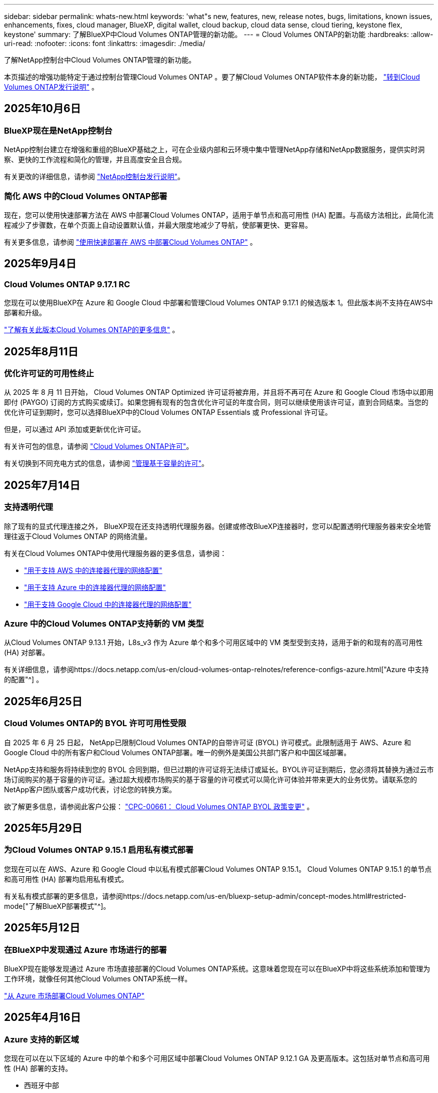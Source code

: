 ---
sidebar: sidebar 
permalink: whats-new.html 
keywords: 'what"s new, features, new, release notes, bugs, limitations, known issues, enhancements, fixes, cloud manager, BlueXP, digital wallet, cloud backup, cloud data sense, cloud tiering, keystone flex, keystone' 
summary: 了解BlueXP中Cloud Volumes ONTAP管理的新功能。 
---
= Cloud Volumes ONTAP的新功能
:hardbreaks:
:allow-uri-read: 
:nofooter: 
:icons: font
:linkattrs: 
:imagesdir: ./media/


[role="lead"]
了解NetApp控制台中Cloud Volumes ONTAP管理的新功能。

本页描述的增强功能特定于通过控制台管理Cloud Volumes ONTAP 。要了解Cloud Volumes ONTAP软件本身的新功能， https://docs.netapp.com/us-en/cloud-volumes-ontap-relnotes/index.html["转到Cloud Volumes ONTAP发行说明"^] 。



== 2025年10月6日



=== BlueXP现在是NetApp控制台

NetApp控制台建立在增强和重组的BlueXP基础之上，可在企业级内部和云环境中集中管理NetApp存储和NetApp数据服务，提供实时洞察、更快的工作流程和简化的管理，并且高度安全且合规。

有关更改的详细信息，请参阅 https://docs.netapp.com/us-en/bluexp-relnotes/index.html["NetApp控制台发行说明"^]。



=== 简化 AWS 中的Cloud Volumes ONTAP部署

现在，您可以使用快速部署方法在 AWS 中部署Cloud Volumes ONTAP，适用于单节点和高可用性 (HA) 配置。与高级方法相比，此简化流程减少了步骤数，在单个页面上自动设置默认值，并最大限度地减少了导航，使部署更快、更容易。

有关更多信息，请参阅 https://docs.netapp.com/us-en/bluexp-cloud-volumes-ontap/task-quick-deploy-aws.html["使用快速部署在 AWS 中部署Cloud Volumes ONTAP"^] 。



== 2025年9月4日



=== Cloud Volumes ONTAP 9.17.1 RC

您现在可以使用BlueXP在 Azure 和 Google Cloud 中部署和管理Cloud Volumes ONTAP 9.17.1 的候选版本 1。但此版本尚不支持在AWS中部署和升级。

link:https://docs.netapp.com/us-en/cloud-volumes-ontap-relnotes/["了解有关此版本Cloud Volumes ONTAP的更多信息"^] 。



== 2025年8月11日



=== 优化许可证的可用性终止

从 2025 年 8 月 11 日开始， Cloud Volumes ONTAP Optimized 许可证将被弃用，并且将不再可在 Azure 和 Google Cloud 市场中以即用即付 (PAYGO) 订阅的方式购买或续订。如果您拥有现有的包含优化许可证的年度合同，则可以继续使用该许可证，直到合同结束。当您的优化许可证到期时，您可以选择BlueXP中的Cloud Volumes ONTAP Essentials 或 Professional 许可证。

但是，可以通过 API 添加或更新优化许可证。

有关许可包的信息，请参阅 https://docs.netapp.com/us-en/bluexp-cloud-volumes-ontap/concept-licensing.html["Cloud Volumes ONTAP许可"^]。

有关切换到不同充电方式的信息，请参阅 https://docs.netapp.com/us-en/bluexp-cloud-volumes-ontap/task-manage-capacity-licenses.html["管理基于容量的许可"^]。



== 2025年7月14日



=== 支持透明代理

除了现有的显式代理连接之外， BlueXP现在还支持透明代理服务器。创建或修改BlueXP连接器时，您可以配置透明代理服务器来安全地管理往返于Cloud Volumes ONTAP 的网络流量。

有关在Cloud Volumes ONTAP中使用代理服务器的更多信息，请参阅：

* https://docs.netapp.com/us-en/bluexp-cloud-volumes-ontap/reference-networking-aws.html#network-configurations-to-support-connector-proxy-servers["用于支持 AWS 中的连接器代理的网络配置"^]
* https://docs.netapp.com/us-en/bluexp-cloud-volumes-ontap/azure/reference-networking-azure.html#network-configurations-to-support-connector["用于支持 Azure 中的连接器代理的网络配置"^]
* https://docs.netapp.com/us-en/bluexp-cloud-volumes-ontap/reference-networking-gcp.html#network-configurations-to-support-connector-proxy["用于支持 Google Cloud 中的连接器代理的网络配置"^]




=== Azure 中的Cloud Volumes ONTAP支持新的 VM 类型

从Cloud Volumes ONTAP 9.13.1 开始，L8s_v3 作为 Azure 单个和多个可用区域中的 VM 类型受到支持，适用于新的和现有的高可用性 (HA) 对部署。

有关详细信息，请参阅https://docs.netapp.com/us-en/cloud-volumes-ontap-relnotes/reference-configs-azure.html["Azure 中支持的配置"^] 。



== 2025年6月25日



=== Cloud Volumes ONTAP的 BYOL 许可可用性受限

自 2025 年 6 月 25 日起， NetApp已限制Cloud Volumes ONTAP的自带许可证 (BYOL) 许可模式。此限制适用于 AWS、Azure 和 Google Cloud 中的所有客户和Cloud Volumes ONTAP部署。唯一的例外是美国公共部门客户和中国区域部署。

NetApp支持和服务将持续到您的 BYOL 合同到期，但已过期的许可证将无法续订或延长。BYOL许可证到期后，您必须将其替换为通过云市场订阅购买的基于容量的许可证。通过超大规模市场购买的基于容量的许可模式可以简化许可体验并带来更大的业务优势。请联系您的NetApp客户团队或客户成功代表，讨论您的转换方案。

欲了解更多信息，请参阅此客户公报：  https://mysupport.netapp.com/info/communications/CPC-00661.html["CPC-00661： Cloud Volumes ONTAP BYOL 政策变更"^] 。



== 2025年5月29日



=== 为Cloud Volumes ONTAP 9.15.1 启用私有模式部署

您现在可以在 AWS、Azure 和 Google Cloud 中以私有模式部署Cloud Volumes ONTAP 9.15.1。  Cloud Volumes ONTAP 9.15.1 的单节点和高可用性 (HA) 部署均启用私有模式。

有关私有模式部署的更多信息，请参阅https://docs.netapp.com/us-en/bluexp-setup-admin/concept-modes.html#restricted-mode["了解BlueXP部署模式"^]。



== 2025年5月12日



=== 在BlueXP中发现通过 Azure 市场进行的部署

BlueXP现在能够发现通过 Azure 市场直接部署的Cloud Volumes ONTAP系统。这意味着您现在可以在BlueXP中将这些系统添加和管理为工作环境，就像任何其他Cloud Volumes ONTAP系统一样。

https://docs.netapp.com/us-en/bluexp-cloud-volumes-ontap/task-deploy-cvo-azure-mktplc.html["从 Azure 市场部署Cloud Volumes ONTAP"^]



== 2025年4月16日



=== Azure 支持的新区域

您现在可以在以下区域的 Azure 中的单个和多个可用区域中部署Cloud Volumes ONTAP 9.12.1 GA 及更高版本。这包括对单节点和高可用性 (HA) 部署的支持。

* 西班牙中部
* 墨西哥中央


有关所有地区的列表，请参阅 https://bluexp.netapp.com/cloud-volumes-global-regions["Azure 下的全球区域地图"^]。



== 2025年4月14日



=== 通过 Google Cloud 中的 API 自动创建存储虚拟机

您现在可以使用BlueXP API 在 Google Cloud 中自动创建存储虚拟机。您一直在Cloud Volumes ONTAP高可用性 (HA) 配置中使用此功能，现在您也可以在单节点部署中使用它。通过使用BlueXP API，您可以在 Google Cloud 环境中轻松创建、重命名和删除其他数据服务存储虚拟机，而无需手动配置所需的网络接口、LIF 和管理 LIF。这种自动化简化了管理存储虚拟机的过程。

https://docs.netapp.com/us-en/bluexp-cloud-volumes-ontap/task-managing-svms-gcp.html["在 Google Cloud 中管理Cloud Volumes ONTAP的数据服务存储虚拟机"^]



== 2025年4月3日



=== AWS 中Cloud Volumes ONTAP 9.13.1 对中国区域的支持

您现在可以在中国区域的 AWS 中部署Cloud Volumes ONTAP 9.13.1。这包括对单节点和高可用性 (HA) 部署的支持。仅支持直接从NetApp购买的许可证。

有关区域可用性，请参阅 https://bluexp.netapp.com/cloud-volumes-global-regions["Cloud Volumes ONTAP的全球区域地图"^]。



== 2025年3月28日



=== 为Cloud Volumes ONTAP 9.14.1 启用私有模式部署

您现在可以在 AWS、Azure 和 Google Cloud 中以私有模式部署Cloud Volumes ONTAP 9.14.1。  Cloud Volumes ONTAP 9.14.1 的单节点和高可用性 (HA) 部署均启用私有模式。

有关私有模式部署的更多信息，请参阅https://docs.netapp.com/us-en/bluexp-setup-admin/concept-modes.html#restricted-mode["了解BlueXP部署模式"^]。



== 2025年3月12日



=== Azure 中支持多可用区域部署的新区域

以下区域现在支持 Azure 中适用于Cloud Volumes ONTAP 9.12.1 GA 及更高版本的 HA 多可用区域部署：

* 美国中部
* US Gov Virginia（美国政府地区 - 弗吉尼亚州）


有关所有地区的列表，请参阅 https://bluexp.netapp.com/cloud-volumes-global-regions["Azure 下的全球区域地图"^]。



== 2025年3月10日



=== 通过 Azure 中的 API 自动创建存储虚拟机

您现在可以使用BlueXP API 在 Azure 中为Cloud Volumes ONTAP创建、重命名和删除其他数据服务存储虚拟机。如果您需要使用存储虚拟机进行管理，则使用 API 可以自动执行存储虚拟机的创建过程，包括所需网络接口、LIF 和管理 LIF 的配置。

https://docs.netapp.com/us-en/bluexp-cloud-volumes-ontap/task-managing-svms-azure.html["在 Azure 中管理Cloud Volumes ONTAP的数据服务存储虚拟机"^]



== 2025年3月6日



=== Cloud Volumes ONTAP 9.16.1 正式版

您现在可以使用BlueXP在 Azure 和 Google Cloud 中部署和管理Cloud Volumes ONTAP 9.16.1 通用可用性版本。但此版本尚不支持在AWS中部署和升级。

link:https://docs.netapp.com/us-en/cloud-volumes-ontap-9161-relnotes/["了解此版本Cloud Volumes ONTAP中包含的新功能"^] 。



== 2025年3月3日



=== Azure 对新西兰北部地区的支持

Azure 现已支持新西兰北部地区的Cloud Volumes ONTAP 9.12.1 GA 及更高版本的单节点和高可用性 (HA) 配置。请注意，此区域不支持 Lsv3 实例类型。

有关所有受支持区域的列表，请参阅 https://bluexp.netapp.com/cloud-volumes-global-regions["Azure 下的全球区域地图"^]。



== 2025年2月18日



=== 介绍 Azure 市场直接部署

您现在可以利用 Azure 市场直接部署功能，直接从 Azure 市场轻松快速地部署Cloud Volumes ONTAP 。使用这种简化的方法，您可以在您的环境中探索Cloud Volumes ONTAP的核心特性和功能，而无需设置BlueXP Connector 或满足通过BlueXP部署Cloud Volumes ONTAP所需的其他入职标准。

* https://docs.netapp.com/us-en/bluexp-cloud-volumes-ontap/concept-azure-mktplace-direct.html["了解 Azure 中的Cloud Volumes ONTAP部署选项"^]
* https://docs.netapp.com/us-en/bluexp-cloud-volumes-ontap/task-deploy-cvo-azure-mktplc.html["从 Azure 市场部署Cloud Volumes ONTAP"^]




== 2025年2月10日



=== 已启用用户身份验证，可从BlueXP访问系统管理器

作为BlueXP管理员，您现在可以为从BlueXP访问ONTAP系统管理器的ONTAP用户激活身份验证。您可以通过编辑BlueXP连接器设置来启用此选项。此选项适用于标准模式和私人模式。

link:https://docs.netapp.com/us-en/bluexp-cloud-volumes-ontap/task-administer-advanced-view.html["使用系统管理器管理Cloud Volumes ONTAP"^] 。



=== BlueXP Advanced View 重命名为 System Manager

通过ONTAP系统管理器从BlueXP对Cloud Volumes ONTAP进行高级管理的选项已从 *Advanced View* 重命名为 *System Manager*。

link:https://docs.netapp.com/us-en/bluexp-cloud-volumes-ontap/task-administer-advanced-view.html["使用系统管理器管理Cloud Volumes ONTAP"^] 。



=== 引入使用BlueXP digital wallet管理许可证的更简单方法

现在，您可以通过使用BlueXP digital wallet中改进的导航点来体验简化的Cloud Volumes ONTAP许可证管理：

* 通过*管理>许可证和订阅>概述/直接许可证*选项卡轻松访问您的Cloud Volumes ONTAP许可证信息。
* 单击“概览”选项卡中 Cloud Volume ONTAP面板上的“查看”以全面了解基于容量的许可证。此高级视图提供有关您的许可证和订阅的详细信息。
* 如果您更喜欢以前的界面，您可以单击“切换到旧视图”按钮按类型查看许可证详细信息并修改许可证的收费方式。


link:https://docs.netapp.com/us-en/bluexp-cloud-volumes-ontap/task-manage-capacity-licenses.html["管理基于容量的许可证"^] 。



== 2024年12月9日



=== 已更新 Azure 支持的虚拟机列表，以符合最佳实践

在 Azure 中部署Cloud Volumes ONTAP的新实例时， BlueXP上不再可选择 DS_v2 和 Es_v3 机器系列。这些系列将仅在较旧的现有系统中保留和支持。从 9.12.1 版本开始，Azure 仅支持Cloud Volumes ONTAP的新部署。我们建议您切换到 Es_v4 或任何其他与Cloud Volumes ONTAP 9.12.1 及更高版本兼容的系列。但是，DS_v2 和 Es_v3 系列机器将可用于通过 API 进行的新部署。

https://docs.netapp.com/us-en/cloud-volumes-ontap-relnotes/reference-configs-azure.html["Azure 中支持的配置"^]



== 2024年11月11日



=== 基于节点的许可证的可用性终止

NetApp已计划终止提供 (EOA) 和终止支持 (EOS) Cloud Volumes ONTAP基于节点的许可。从 2024 年 11 月 11 日起，基于节点的许可证的有限可用性已终止。基于节点的许可支持将于 2024 年 12 月 31 日结束。在基于节点的许可证 EOA 之后，您应该使用BlueXP许可证转换工具过渡到基于容量的许可证。

对于年度或长期承诺， NetApp建议您在 EOA 日期或许可证到期日之前联系您的NetApp代表，以确保过渡的先决条件到位。如果您没有Cloud Volumes ONTAP节点的长期合同，并且根据按需付费 (PAYGO) 订阅运行您的系统，那么在 EOS 日期之前规划您的转换非常重要。对于长期合同和 PAYGO 订阅，您都可以使用BlueXP许可证转换工具进行无缝转换。

https://docs.netapp.com/us-en/bluexp-cloud-volumes-ontap/concept-licensing.html#end-of-availability-of-node-based-licenses["基于节点的许可证的可用性终止"^] https://docs.netapp.com/us-en/bluexp-cloud-volumes-ontap/task-convert-node-capacity.html["将Cloud Volumes ONTAP基于节点的许可证转换为基于容量的许可证"^]



=== 从BlueXP中删除基于节点的部署

使用基于节点的许可证部署Cloud Volumes ONTAP系统的选项在BlueXP上已弃用。除少数特殊情况外，您不能对任何云提供商的Cloud Volumes ONTAP部署使用基于节点的许可证。

NetApp认识到符合合同义务和运营需求的以下独特许可要求，并将在这些情况下继续支持基于节点的许可证：

* 美国公共部门客户
* 私有模式下的部署
* AWS 上的Cloud Volumes ONTAP中国区部署
* 如果您拥有有效、未过期的按节点自带许可证（BYOL 许可证）


https://docs.netapp.com/us-en/bluexp-cloud-volumes-ontap/concept-licensing.html#end-of-availability-of-node-based-licenses["基于节点的许可证的可用性终止"^]



=== 在 Azure Blob 存储上为Cloud Volumes ONTAP数据添加冷层

BlueXP现在允许您选择冷层来存储 Azure Blob 存储上的非活动容量层数据。在现有的热层和冷层中添加冷层可为您提供更实惠的存储选项并提高成本效率。

https://docs.netapp.com/us-en/bluexp-cloud-volumes-ontap/concept-data-tiering.html#data-tiering-in-azure["Azure 中的数据分层"^]



=== 限制 Azure 存储帐户公共访问的选项

您现在可以选择限制对 Azure 中Cloud Volumes ONTAP系统的存储帐户的公共访问。通过禁用访问，您可以保护您的私有 IP 地址不被泄露，即使在同一个 VNet 内，也需要遵守您组织的安全策略。此选项还会禁用Cloud Volumes ONTAP系统的数据分层，并且适用于单节点和高可用性对。

https://docs.netapp.com/us-en/bluexp-cloud-volumes-ontap/reference-networking-azure.html#security-group-rules["安全组规则"^] 。



=== 部署Cloud Volumes ONTAP后启用 WORM

现在，您可以使用BlueXP在现有的Cloud Volumes ONTAP系统上激活一次写入、多次读取 (WORM) 存储。此功能为您提供了在工作环境中启用 WORM 的灵活性，即使在创建期间未启用 WORM。一旦启用，您就无法禁用 WORM。

https://docs.netapp.com/us-en/bluexp-cloud-volumes-ontap/concept-worm.html#enabling-worm-on-a-cloud-volumes-ontap-working-environment["在Cloud Volumes ONTAP工作环境中启用 WORM"^]



== 2024年10月25日



=== 已更新 Google Cloud 支持的虚拟机列表，以符合最佳实践

在 Google Cloud 中部署Cloud Volumes ONTAP的新实例时， BlueXP上不再可选择 n1 系列机器。n1 系列机器将保留，并且仅在较旧的现有系统中得到支持。从 9.8 版本开始，Google Cloud 才支持Cloud Volumes ONTAP的新部署。我们建议您切换到与Cloud Volumes ONTAP 9.8 及更高版本兼容的 n2 系列机器类型。然而，n1 系列机器将可用于通过 API 执行的新部署。

https://docs.netapp.com/us-en/cloud-volumes-ontap-relnotes/reference-configs-gcp.html["Google Cloud 中支持的配置"^] 。



=== 私有模式下对 Amazon Web Services 的本地区域支持

BlueXP现在支持私有模式下的Cloud Volumes ONTAP高可用性 (HA) 部署的 AWS 本地区域。之前仅限于标准模式的支持现已扩展到包括私人模式。


NOTE: 在受限模式下使用BlueXP时不支持 AWS 本地区域。

有关具有 HA 部署的 AWS 本地区域的更多信息，请参阅link:https://docs.netapp.com/us-en/bluexp-cloud-volumes-ontap/concept-ha.html#aws-local-zones["AWS 本地区域"^]。



== 2024年10月7日



=== 增强用户升级版本选择的体验

从此版本开始，当您尝试使用BlueXP通知升级Cloud Volumes ONTAP，您将收到有关使用默认、最新和兼容版本的指导。此外，现在您可以选择与您的Cloud Volumes ONTAP实例兼容的最新补丁或主要版本，或者手动输入要升级的版本。

https://docs.netapp.com/us-en/bluexp-cloud-volumes-ontap/task-updating-ontap-cloud.html#upgrade-from-bluexp-notifications["升级Cloud Volumes ONTAP软件"]



== 2024年9月9日



=== WORM 和 ARP 功能不再收费

WORM（一次写入多次读取）和 ARP（自主勒索软件保护）的内置数据保护和安全功能将通过Cloud Volumes ONTAP许可证免费提供。新的定价模式适用于 AWS、Azure 和 Google Cloud 的新旧 BYOL 和 PAYGO/市场订阅。基于容量和基于节点的许可证都将包含所有配置的 ARP 和 WORM，包括单节点和高可用性 (HA) 对，无需额外费用。

简化的定价为您带来以下好处：

* 当前包含 WORM 和 ARP 的帐户将不再对这些功能收取费用。今后，您的账单将仅收取容量使用费，就像此次变更之前一样。  WORM 和 ARP 将不再包含在您未来的账单中。
* 如果您当前的帐户不包含这些功能，您现在可以免费选择 WORM 和 ARP。
* 所有针对新账户的Cloud Volumes ONTAP产品均不收取 WORM 和 ARP 费用。


了解有关这些功能的更多信息：

* https://docs.netapp.com/us-en/bluexp-cloud-volumes-ontap/task-protecting-ransomware.html["为Cloud Volumes ONTAP启用NetApp勒索软件防护解决方案"]
* https://docs.netapp.com/us-en/bluexp-cloud-volumes-ontap/concept-worm.html["WORM存储"]




== 2024年8月23日



=== AWS 现已支持加拿大西部地区

AWS 现已支持加拿大西部地区的Cloud Volumes ONTAP 9.12.1 GA 及更高版本。

有关所有地区的列表，请参阅 https://bluexp.netapp.com/cloud-volumes-global-regions["AWS 下的全球区域地图"^]。



== 2024年8月22日



=== Cloud Volumes ONTAP 9.15.1 正式版

BlueXP现在可以在 AWS、Azure 和 Google Cloud 中部署和管理Cloud Volumes ONTAP 9.15.1 通用可用性版本。

https://docs.netapp.com/us-en/cloud-volumes-ontap-9151-relnotes/["了解此版本Cloud Volumes ONTAP中包含的新功能"^] 。



== 2024年8月8日



=== Edge Cache 许可包已弃用

Edge Cache 基于容量的许可包将不再适用于Cloud Volumes ONTAP的未来部署。但是，您可以使用 API 来实现此功能。



=== Azure 中闪存缓存的最低版本支持

在 Azure 中配置 Flash Cache 所需的最低Cloud Volumes ONTAP版本是 9.13.1 GA。您只能使用ONTAP 9.13.1 GA 及更高版本在 Azure 中的Cloud Volumes ONTAP系统上部署 Flash Cache。

有关支持的配置，请参阅 https://docs.netapp.com/us-en/cloud-volumes-ontap-relnotes/reference-configs-azure.html#single-node-systems["Azure 中支持的配置"^]。



=== 市场订阅的免费试用已弃用

云提供商市场中按使用量付费订阅的 30 天自动免费试用或评估许可证将不再在Cloud Volumes ONTAP中提供。任何类型的市场订阅（PAYGO 或年度合同）的收费将从首次使用时激活，没有任何免费试用期。



== 2024年6月10日



=== Cloud Volumes ONTAP 9.15.0

BlueXP现在可以在 AWS、Azure 和 Google Cloud 中部署和管理Cloud Volumes ONTAP 9.15.0。

https://docs.netapp.com/us-en/cloud-volumes-ontap-9150-relnotes/["了解此版本Cloud Volumes ONTAP中包含的新功能"^] 。



== 2024年5月17日



=== Amazon Web Services 本地区域支持

Cloud Volumes ONTAP HA 部署现已支持 AWS 本地区域。  AWS 本地区域是一种基础设施部署，其中存储、计算、数据库和其他精选 AWS 服务位于大城市和工业区附近。


NOTE: 在标准模式下使用BlueXP时支持 AWS 本地区域。目前，在受限模式或私有模式下使用BlueXP时不支持 AWS 本地区域。

有关具有 HA 部署的 AWS 本地区域的更多信息，请参阅 https://docs.netapp.com/us-en/bluexp-cloud-volumes-ontap/concept-ha.html#aws-local-zones["AWS 本地区域"^]。



== 2024年4月23日



=== Azure 中支持多可用区域部署的新区域

以下区域现在支持 Azure 中适用于Cloud Volumes ONTAP 9.12.1 GA 及更高版本的 HA 多可用区域部署：

* 德国中西部
* 波兰中部
* 美国西部 3
* 以色列中心
* 意大利北部
* 加拿大中部


有关所有地区的列表，请参阅 https://bluexp.netapp.com/cloud-volumes-global-regions["Azure 下的全球区域地图"^]。



=== Google Cloud 现已支持约翰内斯堡地区

约翰内斯堡地区(`africa-south1`Google Cloud 的Cloud Volumes ONTAP 9.12.1 GA 及更高版本现已支持区域。

有关所有地区的列表，请参阅 https://bluexp.netapp.com/cloud-volumes-global-regions["Google Cloud 下的全球区域地图"^]。



=== 不再支持卷模板和标签

您无法再从模板创建卷或编辑卷的标签。这些操作与BlueXP修复服务相关，但该服务已不再可用。



== 2024年3月8日



=== Amazon Instant Metadata Service v2 支持

在 AWS 中， Cloud Volumes ONTAP、Mediator 和 Connector 现在支持 Amazon Instant Metadata Service v2 (IMDSv2) 的所有功能。 IMDSv2 提供了增强的针对漏洞的保护。之前仅支持 IMDSv1。

如果您的安全策略需要，您可以将 EC2 实例配置为使用 IMDSv2。有关说明，请参阅 https://docs.netapp.com/us-en/bluexp-setup-admin/task-require-imdsv2.html["用于管理现有连接器的BlueXP设置和管理文档"^]。



== 2024年3月5日



=== Cloud Volumes ONTAP 9.14.1 正式版

BlueXP现在可以在 AWS、Azure 和 Google Cloud 中部署和管理Cloud Volumes ONTAP 9.14.1 通用可用性版本。

https://docs.netapp.com/us-en/cloud-volumes-ontap-9141-relnotes/["了解此版本Cloud Volumes ONTAP中包含的新功能"^] 。



== 2024年2月2日



=== Azure 中对 Edv5 系列 VM 的支持

从 9.14.1 版本开始， Cloud Volumes ONTAP现在支持以下 Edv5 系列虚拟机。

* E4ds_v5
* E8ds_v5
* E20s_v5
* E32ds_v5
* E48ds_v5
* E64ds_v5


https://docs.netapp.com/us-en/cloud-volumes-ontap-relnotes/reference-configs-azure.html["Azure 中支持的配置"^]



== 2024年1月16日



=== BlueXP中的补丁版本

BlueXP中仅提供针对Cloud Volumes ONTAP最新三个版本的补丁版本。

https://docs.netapp.com/us-en/bluexp-cloud-volumes-ontap/task-updating-ontap-cloud.html#patch-releases["升级Cloud Volumes ONTAP"^]



== 2024年1月8日



=== 适用于 Azure 多可用区域的新 VM

从Cloud Volumes ONTAP 9.13.1 开始，以下 VM 类型支持 Azure 多个可用区域，用于新的和现有的高可用性对部署：

* L16s_v3
* L32s_v3
* L48s_v3
* L64s_v3


https://docs.netapp.com/us-en/cloud-volumes-ontap-relnotes/reference-configs-azure.html["Azure 中支持的配置"^]



== 2023年12月6日



=== Cloud Volumes ONTAP 9.14.1 RC1

BlueXP现在可以在 AWS、Azure 和 Google Cloud 中部署和管理Cloud Volumes ONTAP 9.14.1。

https://docs.netapp.com/us-en/cloud-volumes-ontap-9141-relnotes/["了解此版本Cloud Volumes ONTAP中包含的新功能"^] 。



=== FlexVol volume最大限制为 300 TiB

现在，您可以使用 System Manager 和ONTAP CLI（从Cloud Volumes ONTAP 9.12.1 P2 和 9.13.0 P2 开始）以及在BlueXP （从Cloud Volumes ONTAP 9.13.1 开始）中创建最大大小为 300 TiB 的FlexVol volume。

* https://docs.netapp.com/us-en/cloud-volumes-ontap-relnotes/reference-limits-aws.html#file-and-volume-limits["AWS 中的存储限制"]
* https://docs.netapp.com/us-en/cloud-volumes-ontap-relnotes/reference-limits-azure.html#file-and-volume-limits["Azure 中的存储限制"]
* https://docs.netapp.com/us-en/cloud-volumes-ontap-relnotes/reference-limits-gcp.html#logical-storage-limits["Google Cloud 中的存储限制"]




== 2023年12月5日

引入了以下变化。



=== Azure 中的新区域支持

.单一可用区域区域支持
以下区域现在支持 Azure 中适用于Cloud Volumes ONTAP 9.12.1 GA 及更高版本的高可用性单可用区部署：

* 特拉维夫
* 米兰


.多可用区域支持
以下区域现在支持 Azure 中适用于Cloud Volumes ONTAP 9.12.1 GA 及更高版本的高可用性多可用区部署：

* 印度中部
* 挪威东部
* 瑞士北部
* 南非北部
* 阿拉伯联合酋长国北部


有关所有地区的列表，请参阅 https://bluexp.netapp.com/cloud-volumes-global-regions["Azure 下的全球区域地图"^]。



== 2023年11月10日

连接器 3.9.35 版本引入了以下更改。



=== Google Cloud 现已支持柏林地区

Google Cloud for Cloud Volumes ONTAP 9.12.1 GA 及更高版本现已支持柏林地区。

有关所有地区的列表，请参阅 https://bluexp.netapp.com/cloud-volumes-global-regions["Google Cloud 下的全球区域地图"^]。



== 2023年11月8日

连接器 3.9.35 版本引入了以下更改。



=== AWS 现已支持特拉维夫地区

AWS 现已支持特拉维夫地区的Cloud Volumes ONTAP 9.12.1 GA 及更高版本。

有关所有地区的列表，请参阅 https://bluexp.netapp.com/cloud-volumes-global-regions["AWS 下的全球区域地图"^]。



== 2023年11月1日

连接器 3.9.34 版本引入了以下更改。



=== Google Cloud 现已支持沙特阿拉伯地区

Google Cloud for Cloud Volumes ONTAP和 Connector for Cloud Volumes ONTAP 9.12.1 GA 及更高版本现已支持沙特阿拉伯地区。

有关所有地区的列表，请参阅 https://bluexp.netapp.com/cloud-volumes-global-regions["Google Cloud 下的全球区域地图"^]。



== 2023年10月23日

连接器 3.9.34 版本引入了以下更改。



=== Azure 中支持 HA 多可用区部署的新区域

Azure 中的以下区域现在支持Cloud Volumes ONTAP 9.12.1 GA 及更高版本的高可用性多可用区部署：

* 澳大利亚东部
* 东亚
* 法国中部
* 北欧
* 卡塔尔中央
* 瑞典中央
* 西欧
* 美国西部 2


有关支持多个可用区域的所有区域的列表，请参阅 https://bluexp.netapp.com/cloud-volumes-global-regions["Azure 下的全球区域地图"^]。



== 2023年10月6日

连接器 3.9.34 版本引入了以下更改。



=== Cloud Volumes ONTAP 9.14.0

BlueXP现在可以在 AWS、Azure 和 Google Cloud 中部署和管理Cloud Volumes ONTAP 9.14.0 通用可用性版本。

https://docs.netapp.com/us-en/cloud-volumes-ontap-9140-relnotes/["了解此版本Cloud Volumes ONTAP中包含的新功能"^] 。



== 2023年9月10日

连接器 3.9.33 版本引入了以下更改。



=== Azure 中对 Lsv3 系列 VM 的支持

从 9.13.1 版本开始，Azure 中的Cloud Volumes ONTAP现在支持 L48s_v3 和 L64s_v3 实例类型，用于在单个和多个可用区域中具有共享托管磁盘的单节点和高可用性对部署。这些实例类型支持 Flash Cache。

https://docs.netapp.com/us-en/cloud-volumes-ontap-relnotes/reference-configs-azure.html["查看 Azure 中Cloud Volumes ONTAP支持的配置"^] https://docs.netapp.com/us-en/cloud-volumes-ontap-relnotes/reference-limits-azure.html["查看 Azure 中Cloud Volumes ONTAP的存储限制"^]



== 2023年7月30日

连接器 3.9.32 版本引入了以下更改。



=== Google Cloud 中的 Flash Cache 和高写入速度支持

可以在 Google Cloud for Cloud Volumes ONTAP 9.13.1 及更高版本中单独启用闪存和高写入速度。所有受支持的实例类型均具有高写入速度。以下实例类型支持 Flash Cache：

* n2-标准-16
* n2-标准-32
* n2-标准-48
* n2-标准-64


您可以在单节点和高可用性对部署中单独或一起使用这些功能。

https://docs.netapp.com/us-en/bluexp-cloud-volumes-ontap/task-deploying-gcp.html["在 Google Cloud 中启动Cloud Volumes ONTAP"^]



=== 使用情况报告增强功能

现在可以对使用报告中显示的信息进行各种改进。以下是使用情况报告的增强功能：

* TiB 单位现在包含在列名中。
* 现在包含一个用于序列号的新“节点”字段。
* 存储虚拟机使用情况报告下现在包含一个新的“工作负载类型”列。
* 工作环境名称现在包含在存储虚拟机和卷使用报告中。
* 卷类型“文件”现在标记为“主（读/写）”。
* 卷类型“辅助”现在标记为“辅助 (DP)”。


有关使用情况报告的更多信息，请参阅 https://docs.netapp.com/us-en/bluexp-cloud-volumes-ontap/task-manage-capacity-licenses.html#download-usage-reports["下载使用情况报告"^]。



== 2023年7月26日

连接器 3.9.31 版本引入了以下更改。



=== Cloud Volumes ONTAP 9.13.1 正式版

BlueXP现在可以在 AWS、Azure 和 Google Cloud 中部署和管理Cloud Volumes ONTAP 9.13.1 通用可用性版本。

https://docs.netapp.com/us-en/cloud-volumes-ontap-9131-relnotes/["了解此版本Cloud Volumes ONTAP中包含的新功能"^] 。



== 2023年7月2日

连接器 3.9.31 版本引入了以下更改。



=== 支持 Azure 中的 HA 多可用区域部署

Azure 中的日本东部和韩国中部现在支持Cloud Volumes ONTAP 9.12.1 GA 及更高版本的 HA 多可用区域部署。

有关支持多个可用区域的所有区域的列表，请参阅 https://bluexp.netapp.com/cloud-volumes-global-regions["Azure 下的全球区域地图"^]。



=== 自主勒索软件防护支持

Cloud Volumes ONTAP现已支持自主勒索软件防护 (ARP)。  Cloud Volumes ONTAP版本 9.12.1 及更高版本提供 ARP 支持。

要了解有关 ARP 与Cloud Volumes ONTAP 的更多信息，请参阅 https://docs.netapp.com/us-en/bluexp-cloud-volumes-ontap/task-protecting-ransomware.html#autonomous-ransomware-protection["自主勒索软件防护"^]。



== 2023年6月26日

连接器 3.9.30 版本引入了以下更改。



=== Cloud Volumes ONTAP 9.13.1 RC1

BlueXP现在可以在 AWS、Azure 和 Google Cloud 中部署和管理Cloud Volumes ONTAP 9.13.1。

https://docs.netapp.com/us-en/cloud-volumes-ontap-9131-relnotes["了解此版本Cloud Volumes ONTAP中包含的新功能"^] 。



== 2023年6月4日

连接器 3.9.30 版本引入了以下更改。



=== Cloud Volumes ONTAP升级版本选择器更新

通过升级Cloud Volumes ONTAP页面，您现在可以选择升级到最新可用的Cloud Volumes ONTAP版本或旧版本。

要了解有关通过BlueXP升级Cloud Volumes ONTAP 的更多信息，请参阅 https://docs.netapp.com/us-en/cloud-manager-cloud-volumes-ontap/task-updating-ontap-cloud.html#upgrade-cloud-volumes-ontap["升级Cloud Volumes ONTAP"^]。



== 2023年5月7日

连接器 3.9.29 版本引入了以下更改。



=== Google Cloud 现已支持卡塔尔地区

Google Cloud for Cloud Volumes ONTAP和 Connector for Cloud Volumes ONTAP 9.12.1 GA 及更高版本现已支持卡塔尔地区。



=== Azure 现已支持瑞典中部地区

Azure 现已支持瑞典中部地区的Cloud Volumes ONTAP以及Cloud Volumes ONTAP 9.12.1 GA 及更高版本的连接器。



=== 支持 Azure 澳大利亚东部的 HA 多可用性区域部署

Azure 中的澳大利亚东部区域现在支持Cloud Volumes ONTAP 9.12.1 GA 及更高版本的 HA 多可用区域部署。



=== 充电使用情况明细

现在，您可以了解订阅基于容量的许可证时需要支付的费用。可以从BlueXP中的数字钱包下载以下类型的使用情况报告。使用情况报告提供您的订阅的容量详细信息，并告诉您如何为Cloud Volumes ONTAP订阅中的资源付费。可下载的报告可以轻松地与他人共享。

* Cloud Volumes ONTAP软件包使用情况
* 高级用法
* 存储虚拟机使用情况
* 卷使用情况


有关更多信息，请参阅 https://docs.netapp.com/us-en/bluexp-cloud-volumes-ontap/task-manage-capacity-licenses.html["管理基于容量的许可证"^] 。



=== 现在，无需订阅市场即可访问BlueXP并显示通知

现在，只要您在没有市场订阅的情况下访问BlueXP中的Cloud Volumes ONTAP，就会显示一条通知。通知指出“此工作环境的市场订阅必须符合Cloud Volumes ONTAP条款和条件。”



== 2023年4月4日



=== 对 AWS 中国区域的支持

从Cloud Volumes ONTAP 9.12.1 GA 开始，AWS 现在支持中国地区，如下所示。

* 支持单节点系统。
* 支持直接从NetApp购买的许可证。


有关区域可用性，请参阅 https://bluexp.netapp.com/cloud-volumes-global-regions["Cloud Volumes ONTAP的全球区域地图"^]。



== 2023年4月3日

连接器 3.9.28 版本引入了以下更改。



=== Google Cloud 现已支持都灵地区

Google Cloud for Cloud Volumes ONTAP和 Connector for Cloud Volumes ONTAP 9.12.1 GA 及更高版本现已支持都灵地区。



=== BlueXP digital wallet增强功能

BlueXP digital wallet现在显示您通过市场私人优惠购买的许可容量。

https://docs.netapp.com/us-en/bluexp-cloud-volumes-ontap/task-manage-capacity-licenses.html["了解如何查看账户中已消耗的容量"^] 。



=== 支持在卷创建期间进行注释

此版本使您能够在使用 API 创建Cloud Volumes ONTAP FlexGroup卷或FlexVol volume时发表评论。



=== BlueXP用户界面针对Cloud Volumes ONTAP概览、卷和聚合页面进行了重新设计

BlueXP现在重新设计了Cloud Volumes ONTAP概览、卷和聚合页面的用户界面。基于图块的设计在每个图块中呈现更全面的信息，以获得更好的用户体验。

image:screenshot-resource-page-rn.png["此屏幕截图显示了Cloud Volumes ONTAP概览页面上重新设计的BlueXP用户界面。各种图块显示存储效率、版本、容量分布、有关Cloud Volumes ONTAP部署的信息、卷、聚合、复制和备份。"]



=== 可通过Cloud Volumes ONTAP查看FlexGroup Volumes

现在可以通过BlueXP中重新设计的卷磁贴查看通过ONTAP System Manager 或ONTAP CLI 直接创建的FlexGroup卷。与为FlexVol卷提供的信息相同， BlueXP通过专用卷图块提供已创建的FlexGroup卷的详细信息。


NOTE: 目前，您只能查看BlueXP下的现有FlexGroup卷。  BlueXP中创建FlexGroup卷的功能尚不可用，但计划在未来版本中提供。

image:screenshot-show-flexgroup-volume.png["显示卷磁贴下方的FlexGroup卷图标悬停文本的屏幕截图。"]

https://docs.netapp.com/us-en/bluexp-cloud-volumes-ontap/task-manage-volumes.html["了解有关查看已创建的FlexGroup卷的更多信息。"^]



== 2023年3月13日



=== Azure 对中国区域的支持

现在，中国北方 3 区域支持在 Azure 中单节点部署Cloud Volumes ONTAP 9.12.1 GA 和 9.13.0 GA。这些地区仅支持直接从NetApp购买的许可证（BYOL 许可证）。


NOTE: 仅 9.12.1 GA 和 9.13.0 GA 支持在中国区域全新部署Cloud Volumes ONTAP 。您可以将这些版本升级到Cloud Volumes ONTAP的更高补丁和版本。如果您想在中国地区部署更高版本的Cloud Volumes ONTAP ，请联系NetApp支持。

有关区域可用性，请参阅 https://bluexp.netapp.com/cloud-volumes-global-regions["Cloud Volumes ONTAP的全球区域地图"^]。



== 2023年3月5日

连接器 3.9.27 版本引入了以下更改。



=== Cloud Volumes ONTAP 9.13.0

BlueXP现在可以在 AWS、Azure 和 Google Cloud 中部署和管理Cloud Volumes ONTAP 9.13.0。

https://docs.netapp.com/us-en/cloud-volumes-ontap-9130-relnotes["了解此版本Cloud Volumes ONTAP中包含的新功能"^] 。



=== Azure 中的 16 TiB 和 32 TiB 支持

Cloud Volumes ONTAP现在支持 16 TiB 和 32 TiB 磁盘大小，用于在 Azure 中的托管磁盘上运行的高可用性部署。

详细了解 https://docs.netapp.com/us-en/cloud-volumes-ontap-relnotes/reference-configs-azure.html#supported-disk-sizes["Azure 中支持的磁盘大小"^]。



=== MTEKM 许可证

多租户加密密钥管理 (MTEKM) 许可证现在包含在运行 9.12.1 GA 或更高版本的新旧Cloud Volumes ONTAP系统中。

多租户外部密钥管理使单个存储虚拟机 (SVM) 能够在使用NetApp卷加密时通过 KMIP 服务器维护自己的密钥。

https://docs.netapp.com/us-en/bluexp-cloud-volumes-ontap/task-encrypting-volumes.html["了解如何使用NetApp加密解决方案加密卷"^] 。



=== 支持无互联网环境

现在，任何与互联网完全隔离的云环境都支持Cloud Volumes ONTAP 。这些环境仅支持基于节点的许可（BYOL）。不支持基于容量的许可。首先，手动安装 Connector 软件，登录到 Connector 上运行的BlueXP控制台，将您的 BYOL 许可证添加到BlueXP digital wallet，然后部署Cloud Volumes ONTAP。

* https://docs.netapp.com/us-en/bluexp-setup-admin/task-quick-start-private-mode.html["在没有互联网访问的位置安装连接器"^]
* https://docs.netapp.com/us-en/bluexp-setup-admin/task-logging-in.html["访问连接器上的BlueXP控制台"^]
* https://docs.netapp.com/us-en/bluexp-cloud-volumes-ontap/task-manage-node-licenses.html#manage-byol-licenses["添加未分配的许可证"^]




=== Google Cloud 中的 Flash Cache 和高写入速度

现在， Cloud Volumes ONTAP 9.13.0 版本的选定实例可以支持闪存、高写入速度和 8,896 字节的高最大传输单元 (MTU)。

详细了解 https://docs.netapp.com/us-en/cloud-volumes-ontap-relnotes/reference-configs-gcp.html["Google Cloud 许可证支持的配置"^]。



== 2023年2月5日

连接器 3.9.26 版本引入了以下更改。



=== 在 AWS 中创建置放群组

现在可以使用新的配置设置来通过 AWS HA 单可用区 (AZ) 部署创建放置组。现在您可以选择绕过失败的放置组创建并允许 AWS HA 单可用区部署成功完成。

有关如何配置置放群组创建设置的详细信息，请参阅 https://docs.netapp.com/us-en/bluexp-cloud-volumes-ontap/task-configure-placement-group-failure-aws.html#overview["为 AWS HA 单可用区配置置放群组创建"^]。



=== 私有 DNS 区域配置更新

现在可以使用新的配置设置，以便您在使用 Azure Private Links 时避免在私有 DNS 区域和虚拟网络之间创建链接。默认情况下启用创建。

https://docs.netapp.com/us-en/bluexp-cloud-volumes-ontap/task-enabling-private-link.html#provide-bluexp-with-details-about-your-azure-private-dns["向BlueXP提供有关 Azure 私有 DNS 的详细信息"^]



=== WORM存储和数据分层

现在，创建Cloud Volumes ONTAP 9.8 系统或更高版本时，您可以同时启用数据分层和 WORM 存储。使用 WORM 存储启用数据分层允许您将数据分层到云中的对象存储。

https://docs.netapp.com/us-en/bluexp-cloud-volumes-ontap/concept-worm.html["了解 WORM 存储。"^]



== 2023年1月1日

连接器 3.9.25 版本引入了以下更改。



=== Google Cloud 中提供的许可包

Google Cloud Marketplace 中为Cloud Volumes ONTAP提供优化和基于 Edge Cache 容量的许可包，可作为即用即付产品或年度合同使用。

参考 https://docs.netapp.com/us-en/bluexp-cloud-volumes-ontap/concept-licensing.html#packages["Cloud Volumes ONTAP许可"^]。



=== Cloud Volumes ONTAP的默认配置

多租户加密密钥管理 (MTEKM) 许可证不再包含在新的Cloud Volumes ONTAP部署中。

有关随Cloud Volumes ONTAP自动安装的ONTAP功能许可证的更多信息，请参阅 https://docs.netapp.com/us-en/bluexp-cloud-volumes-ontap/reference-default-configs.html["Cloud Volumes ONTAP的默认配置"^]。



== 2022年12月15日



=== Cloud Volumes ONTAP 9.12.0

BlueXP现在可以在 AWS 和 Google Cloud 中部署和管理Cloud Volumes ONTAP 9.12.0。

https://docs.netapp.com/us-en/cloud-volumes-ontap-9120-relnotes["了解此版本Cloud Volumes ONTAP中包含的新功能"^] 。



== 2022年12月8日



=== Cloud Volumes ONTAP 9.12.1

BlueXP现在可以部署和管理Cloud Volumes ONTAP 9.12.1，其中包括对新功能和额外云提供商区域的支持。

https://docs.netapp.com/us-en/cloud-volumes-ontap-9121-relnotes["了解此版本Cloud Volumes ONTAP中包含的新功能"^]



== 2022年12月4日

连接器 3.9.24 版本引入了以下更改。



=== WORM + 云备份现在可在Cloud Volumes ONTAP创建期间使用

现在可以在Cloud Volumes ONTAP创建过程中激活一次写入、多次读取 (WORM) 和云备份功能。



=== Google Cloud 现已支持以色列地区

Google Cloud for Cloud Volumes ONTAP和 Connector for Cloud Volumes ONTAP 9.11.1 P3 及更高版本现已支持以色列地区。



== 2022年11月15日

连接器 3.9.23 版本引入了以下更改。



=== Google Cloud 中的ONTAP S3 许可证

现在，在 Google Cloud Platform 中运行 9.12.1 或更高版本的新版和现有Cloud Volumes ONTAP系统均包含ONTAP S3 许可证。

https://docs.netapp.com/us-en/ontap/object-storage-management/index.html["ONTAP文档：了解如何配置和管理 S3 对象存储服务"^]



== 2022年11月6日

连接器 3.9.23 版本引入了以下更改。



=== 在 Azure 中移动资源组

现在，您可以将工作环境从同一 Azure 订阅中的一个资源组移动到 Azure 中的另一个资源组。

有关更多信息，请参阅 https://docs.netapp.com/us-en/bluexp-cloud-volumes-ontap/task-moving-resource-groups-azure.html["移动资源组"] 。



=== NDMP 副本认证

NDMP-copy 现已通过认证，可与 Cloud Volume ONTAP一起使用。

有关如何配置和使用 NDMP 的信息，请参阅 https://docs.netapp.com/us-en/ontap/ndmp/index.html["ONTAP文档：NDMP 配置概述"]。



=== Azure 的托管磁盘加密支持

已添加新的 Azure 权限，现在允许您在创建时加密所有托管磁盘。

有关此新功能的更多信息，请参阅 https://docs.netapp.com/us-en/bluexp-cloud-volumes-ontap/task-set-up-azure-encryption.html["设置Cloud Volumes ONTAP以在 Azure 中使用客户管理的密钥"]。



== 2022年9月18日

连接器 3.9.22 版本引入了以下更改。



=== 数字钱包增强功能

* 数字钱包现在显示优化 I/O 许可包的摘要以及您帐户中Cloud Volumes ONTAP系统的预配置 WORM 容量。
+
这些详细信息可以帮助您更好地了解收费方式以及是否需要购买额外的容量。

+
https://docs.netapp.com/us-en/bluexp-cloud-volumes-ontap/task-manage-capacity-licenses.html["了解如何查看账户中已消耗的容量"] 。

* 您现在可以从一种充电方式更改为优化充电方式。
+
https://docs.netapp.com/us-en/bluexp-cloud-volumes-ontap/task-manage-capacity-licenses.html["了解如何更改充电方式"] 。





=== 优化成本和性能

您现在可以直接从 Canvas 优化Cloud Volumes ONTAP系统的成本和性能。

选择工作环境后，您可以选择“优化成本和性能”选项来更改Cloud Volumes ONTAP的实例类型。选择较小规模的实例可以帮助您降低成本，而更改为较大规模的实例可以帮助您优化性能。

image:https://raw.githubusercontent.com/NetAppDocs/bluexp-cloud-volumes-ontap/main/media/screenshot-optimize-cost-performance.png["选择Cloud Volumes ONTAP系统后，可从 Canvas 中获取“优化成本和性能”选项的屏幕截图。"]



=== AutoSupport 通知

如果Cloud Volumes ONTAP系统无法发送AutoSupport消息， BlueXP现在将生成通知。通知中包含一个链接，您可以使用该链接来解决网络问题。



== 2022年7月31日

连接器 3.9.21 版本引入了以下更改。



=== MTEKM 许可证

多租户加密密钥管理 (MTEKM) 许可证现在包含在运行 9.11.1 或更高版本的新和现有Cloud Volumes ONTAP系统中。

多租户外部密钥管理使单个存储虚拟机 (SVM) 能够在使用NetApp卷加密时通过 KMIP 服务器维护自己的密钥。

https://docs.netapp.com/us-en/bluexp-cloud-volumes-ontap/task-encrypting-volumes.html["了解如何使用NetApp加密解决方案加密卷"] 。



=== 代理服务器

如果没有可用的出站互联网连接来发送AutoSupport消息， BlueXP现在会自动配置您的Cloud Volumes ONTAP系统以使用连接器作为代理服务器。

AutoSupport主动监控系统的健康状况并向NetApp技术支持发送消息。

唯一的要求是确保连接器的安全组允许通过端口 3128 进行入站连接。部署连接器后，您需要打开此端口。



=== 更改充电方式

您现在可以更改使用基于容量的许可的Cloud Volumes ONTAP系统的收费方法。例如，如果您使用 Essentials 包部署了Cloud Volumes ONTAP系统，则可以在业务需求发生变化时将其更改为 Professional 包。此功能可通过数字钱包获得。

https://docs.netapp.com/us-en/bluexp-cloud-volumes-ontap/task-manage-capacity-licenses.html["了解如何更改充电方式"] 。



=== 安全组增强

当您创建Cloud Volumes ONTAP工作环境时，用户界面现在允许您选择是否希望预定义安全组仅允许所选网络内的流量（推荐）或所有网络内的流量。

image:https://raw.githubusercontent.com/NetAppDocs/bluexp-cloud-volumes-ontap/main/media/screenshot-allow-traffic.png["屏幕截图显示了选择安全组时工作环境向导中可用的“允许内部流量”选项。"]



== 2022年7月18日



=== Azure 中的新许可包

当您通过 Azure 市场订阅付款时，Azure 中的Cloud Volumes ONTAP可以使用两个新的基于容量的许可包：

* *优化*：分别支付配置容量和 I/O 操作的费用
* *Edge Cache*：许可 https://bluexp.netapp.com/cloud-volumes-edge-cache["Cloud Volumes 边缘缓存"^]


https://docs.netapp.com/us-en/bluexp-cloud-volumes-ontap/concept-licensing.html#packages["了解有关这些许可包的更多信息"] 。



== 2022年7月3日

连接器 3.9.20 版本引入了以下更改。



=== 数字钱包

数字钱包现在显示您帐户中消耗的总容量以及许可包消耗的容量。这可以帮助您了解收费方式以及是否需要购买额外的容量。

image:https://raw.githubusercontent.com/NetAppDocs/bluexp-cloud-volumes-ontap/main/media/screenshot-digital-wallet-summary.png["显示基于容量的许可证的数字钱包页面的屏幕截图。该页面概述了您帐户中已消耗的容量，然后按许可包细分了已消耗的容量。"]



=== 弹性卷增强

现在，从用户界面创建Cloud Volumes ONTAP工作环境时， BlueXP支持 Amazon EBS Elastic Volumes 功能。使用 gp3 或 io1 磁盘时，弹性卷功能默认启用。您可以根据您的存储需求选择初始容量，并在部署Cloud Volumes ONTAP后进行修改。

https://docs.netapp.com/us-en/bluexp-cloud-volumes-ontap/concept-aws-elastic-volumes.html["了解有关 AWS 弹性卷支持的更多信息"] 。



=== AWS 中的ONTAP S3 许可证

现在，在 AWS 中运行 9.11.0 或更高版本的新版和现有Cloud Volumes ONTAP系统均包含ONTAP S3 许可证。

https://docs.netapp.com/us-en/ontap/object-storage-management/index.html["ONTAP文档：了解如何配置和管理 S3 对象存储服务"^]



=== 新的 Azure 云区域支持

从 9.10.1 版本开始，Azure West US 3 区域现在支持Cloud Volumes ONTAP 。

https://bluexp.netapp.com/cloud-volumes-global-regions["查看Cloud Volumes ONTAP支持区域的完整列表"^]



=== Azure 中的ONTAP S3 许可证

现在，在 Azure 中运行 9.9.1 或更高版本的新版和现有Cloud Volumes ONTAP系统均包含ONTAP S3 许可证。

https://docs.netapp.com/us-en/ontap/object-storage-management/index.html["ONTAP文档：了解如何配置和管理 S3 对象存储服务"^]



== 2022年6月7日

连接器 3.9.19 版本引入了以下更改。



=== Cloud Volumes ONTAP 9.11.1

BlueXP现在可以部署和管理Cloud Volumes ONTAP 9.11.1，其中包括对新功能和额外云提供商区域的支持。

https://docs.netapp.com/us-en/cloud-volumes-ontap-9111-relnotes["了解此版本Cloud Volumes ONTAP中包含的新功能"^]



=== 新的高级视图

如果您需要对Cloud Volumes ONTAP执行高级管理，则可以使用ONTAP System Manager（它是ONTAP系统提供的管理界面）来执行此操作。我们已将系统管理器界面直接包含在BlueXP中，这样您无需离开BlueXP即可进行高级管理。

此高级视图可作为Cloud Volumes ONTAP 9.10.0 及更高版本的预览版使用。我们计划在即将发布的版本中完善这种体验并增加增强功能。请使用产品内聊天向我们发送反馈。

https://docs.netapp.com/us-en/bluexp-cloud-volumes-ontap/task-administer-advanced-view.html["了解有关高级视图的更多信息"] 。



=== 支持 Amazon EBS 弹性卷

通过Cloud Volumes ONTAP聚合支持 Amazon EBS Elastic Volumes 功能可提供更好的性能和额外的容量，同时使BlueXP能够根据需要自动增加底层磁盘容量。

从 _new_ Cloud Volumes ONTAP 9.11.0 系统以及 gp3 和 io1 EBS 磁盘类型开始，可以支持弹性卷。

https://docs.netapp.com/us-en/bluexp-cloud-volumes-ontap/concept-aws-elastic-volumes.html["了解有关弹性卷支持的更多信息"] 。

请注意，对弹性卷的支持需要为连接器授予新的 AWS 权限：

[source, json]
----
"ec2:DescribeVolumesModifications",
"ec2:ModifyVolume",
----
确保为您添加到BlueXP 的每组 AWS 凭证提供这些权限。 https://docs.netapp.com/us-en/bluexp-setup-admin/reference-permissions-aws.html["查看最新的 AWS 连接器策略"^] 。



=== 支持在共享 AWS 子网中部署 HA 对

Cloud Volumes ONTAP 9.11.1 包括对 AWS VPC 共享的支持。此版本的连接器使您能够在使用 API 时在 AWS 共享子网中部署 HA 对。

https://docs.netapp.com/us-en/bluexp-cloud-volumes-ontap/task-deploy-aws-shared-vpc.html["了解如何在共享子网中部署 HA 对"] 。



=== 使用服务端点时网络访问受限

当使用 VNet 服务端点在Cloud Volumes ONTAP和存储帐户之间建立连接时， BlueXP现在会限制网络访问。如果您禁用 Azure Private Link 连接， BlueXP将使用服务端点。

https://docs.netapp.com/us-en/bluexp-cloud-volumes-ontap/task-enabling-private-link.html["了解有关 Azure Private Link 与Cloud Volumes ONTAP连接的更多信息"] 。



=== 支持在 Google Cloud 中创建存储虚拟机

从 9.11.1 版本开始，Google Cloud 中的Cloud Volumes ONTAP现在支持多个存储虚拟机。从此版本的连接器开始， BlueXP允许您使用 API 在 Google Cloud 中的Cloud Volumes ONTAP HA 对上创建存储虚拟机。

要支持创建存储虚拟机，需要为连接器授予新的 Google Cloud 权限：

[source, yaml]
----
- compute.instanceGroups.get
- compute.addresses.get
----
请注意，您必须使用ONTAP CLI 或系统管理器在单节点系统上创建存储虚拟机。

* https://docs.netapp.com/us-en/cloud-volumes-ontap-relnotes/reference-limits-gcp.html#storage-vm-limits["详细了解 Google Cloud 中的存储虚拟机限制"^]
* https://docs.netapp.com/us-en/bluexp-cloud-volumes-ontap/task-managing-svms-gcp.html["了解如何在 Google Cloud 中为Cloud Volumes ONTAP创建数据服务存储虚拟机"]




== 2022年5月2日

连接器 3.9.18 版本引入了以下更改。



=== Cloud Volumes ONTAP 9.11.0

BlueXP现在可以部署和管理Cloud Volumes ONTAP 9.11.0。

https://docs.netapp.com/us-en/cloud-volumes-ontap-9110-relnotes["了解此版本Cloud Volumes ONTAP中包含的新功能"^] 。



=== 增强调解员升级

当BlueXP升级 HA 对的中介器时，它会在删除启动磁盘之前验证是否有新的中介器映像可用。此更改可确保升级过程不成功时中介仍可继续成功运行。



=== K8s 选项卡已删除

K8s 选项卡在之前的版本中已被弃用，现在已被删除。



=== Azure 年度合同

现在可以通过年度合同在 Azure 中使用 Essentials 和 Professional 套餐。您可以联系NetApp销售代表购买年度合同。该合同在 Azure 市场中以私人优惠形式提供。

NetApp与您共享私人优惠后，您可以在创建工作环境期间从 Azure 市场订阅时选择年度计划。

https://docs.netapp.com/us-en/bluexp-cloud-volumes-ontap/concept-licensing.html["了解有关许可的更多信息"] 。



=== S3 Glacier 即时检索

您现在可以将分层数据存储在 Amazon S3 Glacier 即时检索存储类中。

https://docs.netapp.com/us-en/bluexp-cloud-volumes-ontap/task-tiering.html#changing-the-storage-class-for-tiered-data["了解如何更改分层数据的存储类别"] 。



=== 连接器所需的新 AWS 权限

在单个可用区 (AZ) 中部署 HA 对时，现在需要以下权限来创建 AWS 分布置放群组：

[source, json]
----
"ec2:DescribePlacementGroups",
"iam:GetRolePolicy",
----
现在需要这些权限来优化BlueXP创建放置组的方式。

确保为您添加到BlueXP 的每组 AWS 凭证提供这些权限。 https://docs.netapp.com/us-en/bluexp-setup-admin/reference-permissions-aws.html["查看最新的 AWS 连接器策略"^] 。



=== 新的 Google Cloud 区域支持

从 9.10.1 版本开始，以下 Google Cloud 区域现在支持Cloud Volumes ONTAP ：

* 德里 (asia-south2)
* 墨尔本 (australia-southeast2)
* 米兰 (europe-west8) - 仅限单节点
* 圣地亚哥 (southamerica-west1) - 仅限单节点


https://bluexp.netapp.com/cloud-volumes-global-regions["查看Cloud Volumes ONTAP支持区域的完整列表"^]



=== Google Cloud 支持 n2-standard-16

从 9.10.1 版本开始，Google Cloud 中的Cloud Volumes ONTAP现在支持 n2-standard-16 机器类型。

https://docs.netapp.com/us-en/cloud-volumes-ontap-relnotes/reference-configs-gcp.html["查看 Google Cloud 中Cloud Volumes ONTAP支持的配置"^]



=== Google Cloud 防火墙政策的增强功能

* 当您在 Google Cloud 中创建Cloud Volumes ONTAP HA 对时， BlueXP现在将显示 VPC 中所有现有的防火墙策略。
+
以前， BlueXP不会显示 VPC-1、VPC-2 或 VPC-3 中没有目标标签的任何策略。

* 在 Google Cloud 中创建Cloud Volumes ONTAP单节点系统时，您现在可以选择是否希望预定义的防火墙策略仅允许所选 VPC 内的流量（推荐）或所有 VPC 内的流量。




=== Google Cloud 服务帐户的增强功能

当您选择与Cloud Volumes ONTAP一起使用的 Google Cloud 服务帐户时， BlueXP现在会显示与每个服务帐户关联的电子邮件地址。查看电子邮件地址可以更容易区分具有相同名称的服务帐户。

image:https://raw.githubusercontent.com/NetAppDocs/bluexp-cloud-volumes-ontap/main/media/screenshot-google-cloud-service-account.png["服务帐户字段的屏幕截图"]



== 2022年4月3日



=== 系统管理器链接已删除

我们删除了之前在Cloud Volumes ONTAP工作环境中可用的系统管理器链接。

您仍然可以通过在与Cloud Volumes ONTAP系统连接的 Web 浏览器中输入集群管理 IP 地址来连接到系统管理器。 https://docs.netapp.com/us-en/bluexp-cloud-volumes-ontap/task-connecting-to-otc.html["了解有关连接到系统管理器的更多信息"] 。



=== WORM存储收费

现在，优惠特价已经过期，您现在需要为使用 WORM 存储付费。根据 WORM 卷的总配置容量按小时收费。这适用于新的和现有的Cloud Volumes ONTAP系统。

https://bluexp.netapp.com/pricing["了解 WORM 存储的定价"^] 。



== 2022年2月27日

连接器 3.9.16 版本引入了以下更改。



=== 重新设计的卷向导

我们最近推出的创建新卷向导现在可在从“高级分配”选项在特定聚合上创建卷时使用。

https://docs.netapp.com/us-en/bluexp-cloud-volumes-ontap/task-create-volumes.html["了解如何在特定聚合上创建卷"] 。



== 2022年2月9日



=== 市场更新

* 现在，所有云提供商市场均提供 Essentials 套餐和 Professional 套餐。
+
这些按容量收费的方法使您能够按小时付费或直接从云提供商处购买年度合同。您仍然可以选择直接从NetApp购买按容量许可证。

+
如果您在云市场中已有订阅，那么您也会自动订阅这些新产品。部署新的Cloud Volumes ONTAP工作环境时，您可以选择按容量收费。

+
如果您是新客户， BlueXP会在您创建新的工作环境时提示您订阅。

* 所有云提供商市场的按节点许可均已弃用，并且不再适用于新订户。这包括年度合同和小时订阅（探索、标准和高级）。
+
此收费方式仍适用于拥有有效订阅的现有客户。



https://docs.netapp.com/us-en/bluexp-cloud-volumes-ontap/concept-licensing.html["了解有关Cloud Volumes ONTAP许可选项的更多信息"] 。



== 2022年2月6日



=== 交换未分配的许可证

如果您有未分配的基于节点的Cloud Volumes ONTAP许可证且尚未使用，您现在可以将其转换为 Cloud Backup 许可证、Cloud Data Sense 许可证或 Cloud Tiering 许可证来交换该许可证。

此操作将撤销Cloud Volumes ONTAP许可证，并为该服务创建具有相同到期日期的等值美元许可证。

https://docs.netapp.com/us-en/bluexp-cloud-volumes-ontap/task-manage-node-licenses.html#exchange-unassigned-node-based-licenses["了解如何交换未分配的基于节点的许可证"] 。



== 2022年1月30日

连接器 3.9.15 版本引入了以下更改。



=== 重新设计的许可选择

我们重新设计了创建新的Cloud Volumes ONTAP工作环境时的许可选择屏幕。这些变化凸显了 2021 年 7 月推出的按容量收费方法，并支持通过云提供商市场推出的即将推出的产品。



=== 数字钱包更新

我们通过将Cloud Volumes ONTAP许可证整合到一个选项卡中来更新*数字钱包*。



== 2022年1月2日

连接器 3.9.14 版本引入了以下更改。



=== 支持其他 Azure VM 类型

从 9.10.1 版本开始， Cloud Volumes ONTAP现在支持 Microsoft Azure 中的以下 VM 类型：

* E4ds_v4
* E8ds_v4
* E32ds_v4
* E48ds_v4


前往 https://docs.netapp.com/us-en/cloud-volumes-ontap-relnotes["Cloud Volumes ONTAP发行说明"^]有关支持的配置的更多详细信息。



=== FlexClone收费更新

如果你使用 https://docs.netapp.com/us-en/bluexp-cloud-volumes-ontap/concept-licensing.html["基于容量的许可证"^]对于Cloud Volumes ONTAP，您不再需要为FlexClone卷使用的容量付费。



=== 充电方式现已显示

BlueXP现在在 Canvas 的右侧面板中显示每个Cloud Volumes ONTAP工作环境的收费方式。

image:screenshot-cvo-charging-method.png["该屏幕截图显示了Cloud Volumes ONTAP工作环境的收费方式，从“画布”中选择工作环境后，该方式出现在右侧面板中。"]



=== 选择你的用户名

当您创建Cloud Volumes ONTAP工作环境时，您现在可以选择输入您的首选用户名，而不是默认的管理员用户名。

image:screenshot-cvo-user-name.png["工作环境向导中“详细信息和凭据”页面的屏幕截图，您可以在其中指定用户名。"]



=== 卷创建增强功能

我们对卷创建做了一些增强：

* 我们重新设计了创建卷向导，以便于使用。
* 您现在可以为 NFS 选择自定义导出策略。


image:screenshot-cvo-create-volume.png["创建新卷时显示协议页面的屏幕截图。"]



== 2021年11月28日

连接器 3.9.13 版本引入了以下更改。



=== Cloud Volumes ONTAP 9.10.1

BlueXP现在可以部署和管理Cloud Volumes ONTAP 9.10.1。

https://docs.netapp.com/us-en/cloud-volumes-ontap-9101-relnotes["了解此版本Cloud Volumes ONTAP中包含的新功能"^] 。



=== NetApp Keystone订阅

您现在可以使用Keystone订阅来支付Cloud Volumes ONTAP HA 对的费用。

Keystone订阅是一种按需付费的订阅式服务，为那些喜欢 OpEx 消费模式而非前期资本支出或租赁的用户提供无缝的混合云体验。

您可以从BlueXP部署的所有新版本的Cloud Volumes ONTAP均支持Keystone订阅。

* https://www.netapp.com/services/keystone/["了解有关NetApp Keystone订阅的更多信息"^] 。
* https://docs.netapp.com/us-en/bluexp-cloud-volumes-ontap/task-manage-keystone.html["了解如何在BlueXP中开始使用Keystone订阅"^] 。




=== 新的 AWS 区域支持

Cloud Volumes ONTAP现已在 AWS 亚太地区（大阪）区域（ap-northeast-3）获得支持。



=== 端口减少

Azure 中的Cloud Volumes ONTAP系统上的端口 8023 和 49000 不再针对单节点系统和 HA 对开放。

此更改适用于从 Connector 3.9.13 版本开始的_new_ Cloud Volumes ONTAP系统。



== 2021年10月4日

连接器 3.9.11 版本引入了以下更改。



=== Cloud Volumes ONTAP 9.10.0

BlueXP现在可以部署和管理Cloud Volumes ONTAP 9.10.0。

https://docs.netapp.com/us-en/cloud-volumes-ontap-9100-relnotes["了解此版本Cloud Volumes ONTAP中包含的新功能"^] 。



=== 减少部署时间

当启用正常写入速度时，我们减少了在 Microsoft Azure 或 Google Cloud 中部署Cloud Volumes ONTAP工作环境所需的时间。现在部署时间平均缩短了 3-4 分钟。



== 2021年9月2日

连接器 3.9.10 版本引入了以下更改。



=== Azure 中的客户管理加密密钥

使用以下方式在 Azure 中的Cloud Volumes ONTAP上自动加密数据 https://learn.microsoft.com/en-us/azure/security/fundamentals/encryption-overview["Azure 存储服务加密"^]使用 Microsoft 管理的密钥。但现在您可以通过完成以下步骤来使用您自己的客户管理的加密密钥：

. 从 Azure 创建一个密钥保管库，然后在该保管库中生成一个密钥。
. 从BlueXP中，使用 API 创建使用密钥的Cloud Volumes ONTAP工作环境。


https://docs.netapp.com/us-en/bluexp-cloud-volumes-ontap/task-set-up-azure-encryption.html["了解有关这些步骤的更多信息"] 。



== 2021年7月7日

连接器 3.9.8 版本引入了以下更改。



=== 新的充电方式

Cloud Volumes ONTAP有新的计费方式。

* *基于容量的 BYOL*：基于容量的许可证使您能够按 TiB 容量支付Cloud Volumes ONTAP费用。该许可证与您的NetApp帐户相关联，只要您的许可证提供足够的容量，您就可以创建多个Cloud Volumes ONTAP系统。基于容量的许可以包的形式提供，可以是_Essentials_ 或_Professional_。
* *免费增值服务*：免费增值服务使您能够免费使用NetApp的所有Cloud Volumes ONTAP功能（仍需支付云提供商费用）。每个系统的配置容量限制为 500 GiB，并且没有支持合同。您最多可以拥有 10 个免费增值系统。
+
https://docs.netapp.com/us-en/bluexp-cloud-volumes-ontap/concept-licensing.html["了解有关这些许可选项的更多信息"] 。

+
以下是您可以选择的充电方法的示例：

+
image:screenshot_cvo_charging_methods.png["这是Cloud Volumes ONTAP工作环境向导的屏幕截图，您可以在其中选择充电方式。"]





=== WORM 存储可供一般使用

一次写入，多次读取 (WORM) 存储不再处于预览阶段，现在可以通过Cloud Volumes ONTAP供一般使用。 https://docs.netapp.com/us-en/bluexp-cloud-volumes-ontap/concept-worm.html["了解有关 WORM 存储的更多信息"] 。



=== AWS 中对 m5dn.24xlarge 的支持

从 9.9.1 版本开始， Cloud Volumes ONTAP现在支持 m5dn.24xlarge 实例类型，并具有以下收费方式：PAYGO Premium、自带许可证 (BYOL) 和 Freemium。

https://docs.netapp.com/us-en/cloud-volumes-ontap-relnotes/reference-configs-aws.html["查看 AWS 中Cloud Volumes ONTAP支持的配置"^] 。



=== 选择现有的 Azure 资源组

在 Azure 中创建Cloud Volumes ONTAP系统时，您现在可以选择为 VM 及其相关资源选择一个现有资源组。

image:screenshot_azure_resource_group.png["创建工作环境向导的屏幕截图，您可以在其中选择现有的资源组。"]

如果部署失败或删除，以下权限使BlueXP能够从资源组中删除Cloud Volumes ONTAP资源：

[source, json]
----
"Microsoft.Network/privateEndpoints/delete",
"Microsoft.Compute/availabilitySets/delete",
----
确保向添加到BlueXP 的每组 Azure 凭据提供这些权限。 https://docs.netapp.com/us-en/bluexp-setup-admin/reference-permissions-azure.html["查看 Azure 的最新连接器策略"^] 。



=== Azure 现已禁用 Blob 公共访问

作为一项安全增强功能， BlueXP现在在为Cloud Volumes ONTAP创建存储帐户时禁用 *Blob 公共访问*。



=== Azure Private Link 增强功能

默认情况下， BlueXP现在在新的Cloud Volumes ONTAP系统的启动诊断存储帐户上启用 Azure Private Link 连接。

这意味着Cloud Volumes ONTAP的所有存储帐户现在都将使用私有链接。

https://docs.netapp.com/us-en/bluexp-cloud-volumes-ontap/task-enabling-private-link.html["了解有关使用 Azure Private Link 和Cloud Volumes ONTAP 的更多信息"] 。



=== Google Cloud 中的平衡持久磁盘

从 9.9.1 版本开始， Cloud Volumes ONTAP现在支持平衡持久磁盘 (pd-balanced)。

这些 SSD 通过提供较低的每 GiB IOPS 来平衡性能和成本。



=== Google Cloud 不再支持 custom-4-16384

新的Cloud Volumes ONTAP系统不再支持 custom-4-16384 机器类型。

如果您现有的系统正在此机器类型上运行，您可以继续使用它，但我们建议切换到 n2-standard-4 机器类型。

https://docs.netapp.com/us-en/cloud-volumes-ontap-relnotes/reference-configs-gcp.html["查看 GCP 中Cloud Volumes ONTAP支持的配置"^] 。



== 2021年5月30日

连接器 3.9.7 版本引入了以下更改。



=== AWS 中的新专业套餐

新的专业套餐使您能够使用 AWS Marketplace 的年度合同捆绑Cloud Volumes ONTAP和Cloud Backup Service。按 TiB 付款。此订阅不允许您备份本地数据。

如果您选择此付款方式，您可以通过 EBS 磁盘和分层到 S3 对象存储（单节点或 HA）为每个Cloud Volumes ONTAP系统配置最多 2 PiB。

前往 https://aws.amazon.com/marketplace/pp/prodview-q7dg6zwszplri["AWS Marketplace 页面"^]查看定价详情并前往 https://docs.netapp.com/us-en/cloud-volumes-ontap-relnotes["Cloud Volumes ONTAP发行说明"^]了解有关此许可选项的更多信息。



=== AWS 中 EBS 卷上的标签

BlueXP现在在创建新的Cloud Volumes ONTAP工作环境时向 EBS 卷添加标签。这些标签是在部署Cloud Volumes ONTAP之后创建的。

如果您的组织使用服务控制策略 (SCP) 来管理权限，则此更改会有所帮助。



=== 自动分层策略的最短冷却期

如果您使用自动分层策略在卷上启用了数据分层，则现在可以使用 API 调整最短冷却期。

https://docs.netapp.com/us-en/bluexp-cloud-volumes-ontap/task-tiering.html#changing-the-cooling-period-for-the-auto-tiering-policy["了解如何调整最短冷却时间。"]



=== 增强自定义导出策略

当您创建新的 NFS 卷时， BlueXP现在会按升序显示自定义导出策略，使您更容易找到所需的导出策略。



=== 删除旧的云快照

BlueXP现在会删除在部署Cloud Volumes ONTAP系统时以及每次关闭电源时创建的根和启动磁盘的旧云快照。根卷和启动卷仅保留最近的两个快照。

此增强功能通过删除不再需要的快照来帮助降低云提供商的成本。

请注意，连接器需要新的权限才能删除 Azure 快照。 https://docs.netapp.com/us-en/bluexp-setup-admin/reference-permissions-azure.html["查看 Azure 的最新连接器策略"^] 。

[source, json]
----
"Microsoft.Compute/snapshots/delete"
----


== 2021年5月24日



=== Cloud Volumes ONTAP 9.9.1

BlueXP现在可以部署和管理Cloud Volumes ONTAP 9.9.1。

https://docs.netapp.com/us-en/cloud-volumes-ontap-991-relnotes["了解此版本Cloud Volumes ONTAP中包含的新功能"^] 。



== 2021年4月11日

连接器 3.9.5 版本引入了以下更改。



=== 逻辑空间报告

BlueXP现在可以在其为Cloud Volumes ONTAP创建的初始存储 VM 上启用逻辑空间报告。

当逻辑报告空间时， ONTAP会报告卷空间，以便存储效率功能节省的所有物理空间也被报告为已使用。



=== AWS 中对 gp3 磁盘的支持

从 9.7 版本开始， Cloud Volumes ONTAP现在支持_通用 SSD (gp3)_ 磁盘。gp3 磁盘是成本最低的 SSD，可在广泛的工作负载中平衡成本和性能。

https://docs.netapp.com/us-en/bluexp-cloud-volumes-ontap/task-planning-your-config.html["在 AWS 中调整系统大小"] 。



=== AWS 不再支持冷 HDD 磁盘

Cloud Volumes ONTAP不再支持 Cold HDD (sc1) 磁盘。



=== Azure 存储帐户的 TLS 1.2

当BlueXP在 Azure 中为Cloud Volumes ONTAP创建存储帐户时，该存储帐户的 TLS 版本现在为 1.2 版。



== 2021年3月8日

连接器 3.9.4 版本引入了以下更改。



=== Cloud Volumes ONTAP 9.9.0

BlueXP现在可以部署和管理Cloud Volumes ONTAP 9.9.0。

https://docs.netapp.com/us-en/cloud-volumes-ontap-990-relnotes["了解此版本Cloud Volumes ONTAP中包含的新功能"^] 。



=== 支持 AWS C2S 环境

您现在可以在 AWS 商业云服务 (C2S) 环境中部署Cloud Volumes ONTAP 9.8。

https://docs.netapp.com/us-en/bluexp-cloud-volumes-ontap/task-getting-started-aws-c2s.html["在 AWS Secret Cloud 或 AWS Top Secret Cloud 中部署Cloud Volumes ONTAP"] 。



=== 使用客户管理的 CMK 进行 AWS 加密

BlueXP始终允许您使用 AWS 密钥管理服务 (KMS) 加密Cloud Volumes ONTAP数据。从Cloud Volumes ONTAP 9.9.0 开始，如果您选择客户管理的 CMK，则 EBS 磁盘上的数据和分层到 S3 的数据都会被加密。以前，只有 EBS 数据会被加密。

请注意，您需要为Cloud Volumes ONTAP IAM 角色提供使用 CMK 的访问权限。

https://docs.netapp.com/us-en/bluexp-cloud-volumes-ontap/task-setting-up-kms.html["了解有关使用Cloud Volumes ONTAP设置 AWS KMS 的更多信息"] 。



=== 对 Azure DoD 的支持

您现在可以在 Azure 国防部 (DoD) 影响级别 6 (IL6) 中部署Cloud Volumes ONTAP 9.8。



=== Google Cloud 中的 IP 地址减少

我们减少了 Google Cloud 中Cloud Volumes ONTAP 9.8 及更高版本所需的 IP 地址数量。默认情况下，需要的 IP 地址少一个（我们将集群间 LIF 与节点管理 LIF 统一起来）。您还可以选择在使用 API 时跳过创建 SVM 管理 LIF，这将减少对额外 IP 地址的需求。

https://docs.netapp.com/us-en/bluexp-cloud-volumes-ontap/reference-networking-gcp.html#requirements-for-cloud-volumes-ontap["详细了解 Google Cloud 中的 IP 地址要求"] 。



=== Google Cloud 中的共享 VPC 支持

在 Google Cloud 中部署Cloud Volumes ONTAP HA 对时，您现在可以为 VPC-1、VPC-2 和 VPC-3 选择共享 VPC。以前，只有 VPC-0 可以成为共享 VPC。  Cloud Volumes ONTAP 9.8 及更高版本支持此更改。

https://docs.netapp.com/us-en/bluexp-cloud-volumes-ontap/reference-networking-gcp.html["详细了解 Google Cloud 网络要求"] 。



== 2021年1月4日

连接器 3.9.2 版本引入了以下更改。



=== AWS Outposts

几个月前，我们宣布Cloud Volumes ONTAP已获得 Amazon Web Services (AWS) Outposts Ready 认证。今天，我们很高兴地宣布，我们已经通过 AWS Outposts 验证了BlueXP和Cloud Volumes ONTAP 。

如果您有 AWS Outpost，则可以通过在工作环境向导中选择 Outpost VPC 在该 Outpost 中部署Cloud Volumes ONTAP 。体验与驻留在 AWS 中的任何其他 VPC 相同。请注意，您需要首先在 AWS Outpost 中部署连接器。

需要指出的是，存在一些限制：

* 目前仅支持单节点Cloud Volumes ONTAP系统
* 可与Cloud Volumes ONTAP一起使用的 EC2 实例仅限于 Outpost 中可用的实例
* 目前仅支持通用 SSD（gp2）




=== 受支持的 Azure 区域中的 Ultra SSD VNVRAM

当您将 E32s_v3 VM 类型与单节点系统一起使用时， Cloud Volumes ONTAP现在可以使用 Ultra SSD 作为 VNVRAM https://docs.microsoft.com/en-us/azure/virtual-machines/disks-enable-ultra-ssd["在任何受支持的 Azure 区域中"^] 。

VNVRAM 提供更好的写入性能。



=== 在 Azure 中选择一个可用性区域

您现在可以选择要部署单节点Cloud Volumes ONTAP系统的可用区域。如果您不选择 AZ， BlueXP将为您选择一个。

image:screenshot_azure_az.gif["选择区域后可用的可用区域下拉列表的屏幕截图。"]



=== Google Cloud 中的更大磁盘

Cloud Volumes ONTAP现在在 GCP 中支持 64 TB 磁盘。


NOTE: 由于 GCP 限制，仅磁盘的系统最大容量仍为 256 TB。



=== Google Cloud 中的新机器类型

Cloud Volumes ONTAP现在支持以下机器类型：

* n2-standard-4 带有 Explore 许可证和 BYOL
* n2-standard-8 具有标准许可证和 BYOL
* 具有 Premium 许可证和 BYOL 的 n2-standard-32




== 2020年11月3日

连接器 3.9.0 版本引入了以下更改。



=== 适用于Cloud Volumes ONTAP 的Azure Private Link

默认情况下， BlueXP现在启用Cloud Volumes ONTAP及其关联存储帐户之间的 Azure Private Link 连接。专用链接可保护 Azure 中端点之间的连接。

* https://docs.microsoft.com/en-us/azure/private-link/private-link-overview["了解有关 Azure Private Links 的更多信息"^]
* https://docs.netapp.com/us-en/bluexp-cloud-volumes-ontap/task-enabling-private-link.html["了解有关使用 Azure Private Link 和Cloud Volumes ONTAP 的更多信息"^]

